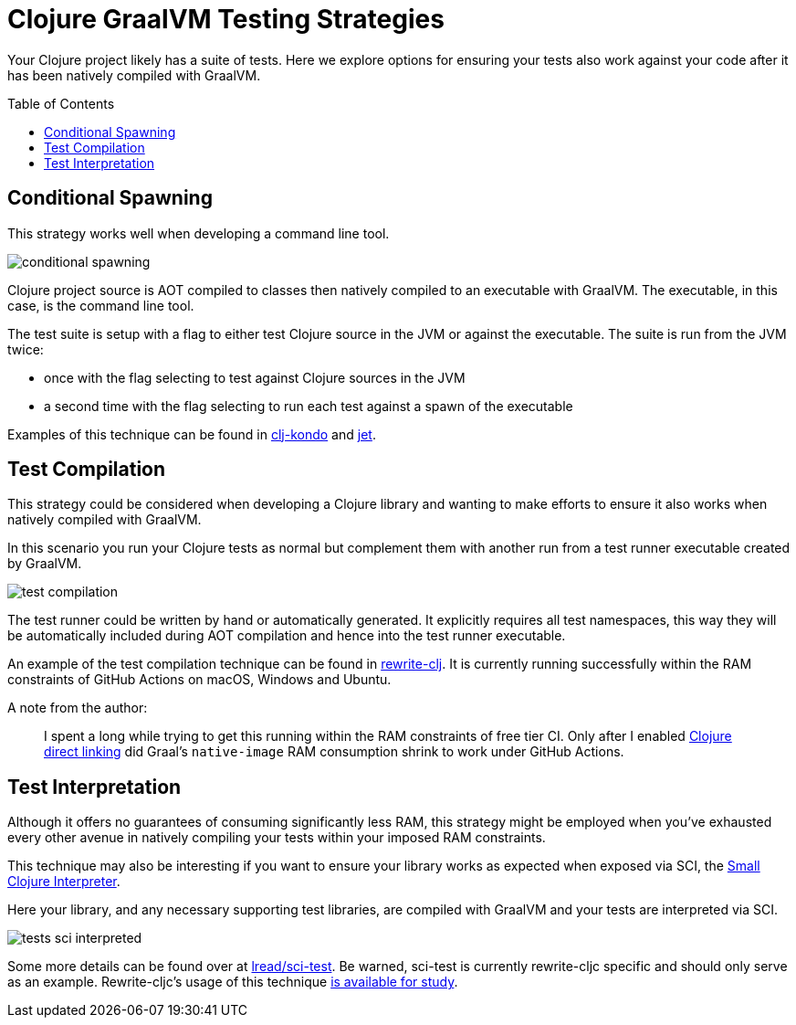 = Clojure GraalVM Testing Strategies
:toc: preamble

Your Clojure project likely has a suite of tests.
Here we explore options for ensuring your tests also work against your code after it has been natively compiled with GraalVM.

== Conditional Spawning
This strategy works well when developing a command line tool.

image:clj-graal-testing-conditional-spawn.png[conditional spawning]

Clojure project source is AOT compiled to classes then natively compiled to an executable with GraalVM.
The executable, in this case, is the command line tool.

The test suite is setup with a flag to either test Clojure source in the JVM or against the executable.
The suite is run from the JVM twice:

* once with the flag selecting to test against Clojure sources in the JVM
* a second time with the flag selecting to run each test against a spawn of the executable

Examples of this technique can be found in https://github.com/borkdude/clj-kondo/blob/875a6bcf660fab60e3037b862edcab23dbc6124a/test/clj_kondo/test_utils.clj#L121[clj-kondo] and https://github.com/borkdude/jet/blob/92e186a020193645fbca5832b07c5d7c21ef9182/test/jet/test_utils.clj#L19[jet].

== Test Compilation
This strategy could be considered when developing a Clojure library and wanting to make efforts to ensure it also works when natively compiled with GraalVM.

In this scenario you run your Clojure tests as normal but complement them with another run from a test runner executable created by GraalVM.

image:clj-graal-testing-compile.png[test compilation]

The test runner could be written by hand or automatically generated.
It explicitly requires all test namespaces, this way they will be automatically included during AOT compilation and hence into the test runner executable.

An example of the test compilation technique can be found in https://github.com/clj-commons/rewrite-clj/blob/f74d28d465239edf9d4f400f36c35734e35ba65c/script/test_native.clj[rewrite-clj].
It is currently running successfully within the RAM constraints of GitHub Actions on macOS, Windows and Ubuntu.

A note from the author:

> I spent a long while trying to get this running within the RAM constraints of free tier CI.
> Only after I enabled link:../README.adoc#native-image-compilation-time[Clojure direct linking] did Graal’s `native-image` RAM consumption shrink to work under GitHub Actions.

== Test Interpretation

Although it offers no guarantees of consuming significantly less RAM, this strategy might be employed when you’ve exhausted every other avenue in natively compiling your tests within your imposed RAM constraints.

This technique may also be interesting if you want to ensure your library works as expected when exposed via SCI, the https://github.com/borkdude/sci[Small Clojure Interpreter].

Here your library, and any necessary supporting test libraries, are compiled with GraalVM and your tests are interpreted via SCI.

image:clj-graal-testing-sci-interpret.png[tests sci interpreted]

Some more details can be found over at https://github.com/lread/sci-test[lread/sci-test].
Be warned, sci-test is currently rewrite-cljc specific and should only serve as an example.
Rewrite-cljc’s usage of this technique https://github.com/lread/rewrite-cljc-playground/blob/master/script/sci_native_test.clj[is available for study].
